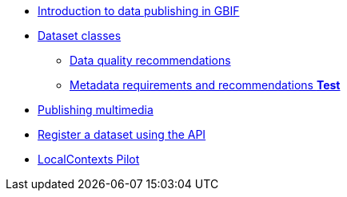 * xref:index.adoc[Introduction to data publishing in GBIF]
* xref:dataset-classes.adoc[Dataset classes]
** xref:data-quality-recommendations.adoc[Data quality recommendations]
ifeval::["{env}" != "prod"]
** xref:metadata-recommendations-and-requirements.adoc[Metadata requirements and recommendations **Test**]
endif::[]
* xref:multimedia-publishing.adoc[Publishing multimedia]
* xref:register-dataset-api.adoc[Register a dataset using the API]
* xref:local-contexts-pilot.adoc[LocalContexts Pilot]
